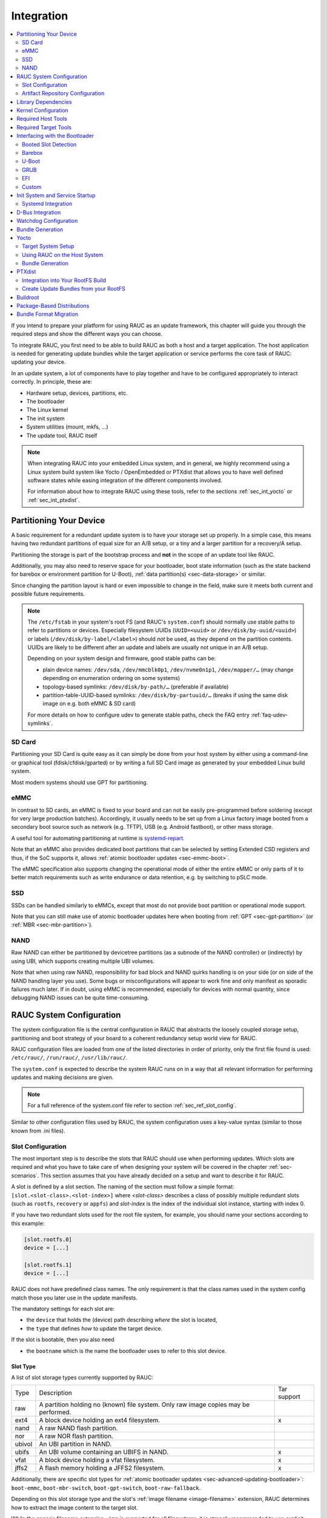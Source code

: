 .. _sec-integration:

Integration
===========

.. contents::
   :local:
   :depth: 2

If you intend to prepare your platform for using RAUC as an update framework,
this chapter will guide you through the required steps and show the different
ways you can choose.

To integrate RAUC, you first need to be able to build RAUC as both a host and a
target application.
The host application is needed for generating update bundles while the target
application or service performs the core task of RAUC:
updating your device.

In an update system, a lot of components have to play together and have to be
configured appropriately to interact correctly.
In principle, these are:

* Hardware setup, devices, partitions, etc.
* The bootloader
* The Linux kernel
* The init system
* System utilities (mount, mkfs, ...)
* The update tool, RAUC itself

.. note::
  When integrating RAUC into your embedded Linux system, and in general,
  we highly recommend using a Linux system build system like Yocto /
  OpenEmbedded or PTXdist that allows you to have well defined software states
  while easing integration of the different components involved.

  For information about how to integrate RAUC using these tools,
  refer to the sections :ref:`sec_int_yocto` or :ref:`sec_int_ptxdist`.

.. _sec-int-system-config:

Partitioning Your Device
------------------------

A basic requirement for a redundant update system is to have your storage set
up properly.
In a simple case, this means having two redundant partitions of equal size for
an A/B setup, or a tiny and a larger partition for a recovery/A setup.

Partitioning the storage is part of the bootstrap process and **not** in the
scope of an update tool like RAUC.

Additionally, you may also need to reserve space for your bootloader, boot
state information (such as the state backend for barebox or environment
partition for U-Boot), :ref:`data partition(s) <sec-data-storage>` or similar.

Since changing the partition layout is hard or even impossible to change in the
field, make sure it meets both current and possible future requirements.

.. note::

  The ``/etc/fstab`` in your system's root FS (and RAUC's ``system.conf``)
  should normally use stable paths to refer to partitions or devices.
  Especially filesystem UUIDs (``UUID=<uuid>`` or ``/dev/disk/by-uuid/<uuid>``)
  or labels (``/dev/disk/by-label/<label>``) should *not* be used, as they
  depend on the partition contents.
  UUIDs are likely to be different after an update and labels are usually not
  unique in an A/B setup.

  Depending on your system design and firmware, good stable paths can be:

  * plain device names: ``/dev/sda``, ``/dev/mmcblk0p1``, ``/dev/nvme0n1p1``,
    ``/dev/mapper/…`` (may change depending on enumeration ordering on some
    systems)
  * topology-based symlinks: ``/dev/disk/by-path/…`` (preferable if available)
  * partition-table-UUID-based symlinks: ``/dev/disk/by-partuuid/…`` (breaks if
    using the same disk image on e.g. both eMMC & SD card)

  For more details on how to configure udev to generate stable paths, check the
  FAQ entry :ref:`faq-udev-symlinks`.

SD Card
~~~~~~~

Partitioning your SD Card is quite easy as it can simply be done from your host
system by either using a command-line or graphical tool (fdisk/cfdisk/gparted)
or by writing a full SD Card image as generated by your embedded Linux build
system.

Most modern systems should use GPT for partitioning.

eMMC
~~~~

In contrast to SD cards, an eMMC is fixed to your board and can not be
easily pre-programmed before soldering (except for very large production
batches).
Accordingly, it usually needs to be set up from a Linux factory image booted
from a secondary boot source such as network (e.g. TFTP), USB (e.g. Android
fastboot), or other mass storage.

A useful tool for automating partitioning at runtime is `systemd-repart
<https://www.freedesktop.org/software/systemd/man/systemd-repart.html>`_.

Note that an eMMC also provides dedicated boot partitions that can be selected
by setting Extended CSD registers and thus, if the SoC supports it, allows
:ref:`atomic bootloader updates <sec-emmc-boot>`.

The eMMC specification also supports changing the operational mode of either
the entire eMMC or only parts of it to better match requirements such as write
endurance or data retention, e.g. by switching to pSLC mode.

SSD
~~~

SSDs can be handled similarly to eMMCs, except that most do not provide boot
partition or operational mode support.

Note that you can still make use of atomic bootloader updates here when booting
from :ref:`GPT <sec-gpt-partition>` (or :ref:`MBR <sec-mbr-partition>`).

NAND
~~~~

Raw NAND can either be partitioned by devicetree partitions (as a subnode of
the NAND controller) or (indirectly) by using UBI, which supports creating
multiple UBI volumes.

Note that when using raw NAND, responsibility for bad block and NAND quirks
handling is on your side (or on side of the NAND handling layer you use).
Some bugs or misconfigurations will appear to work fine and only manifest as
sporadic failures much later.
If in doubt, using eMMC is recommended, especially for devices with normal
quantity, since debugging NAND issues can be quite time-consuming.

RAUC System Configuration
-------------------------

The system configuration file is the central configuration in RAUC that
abstracts the loosely coupled storage setup, partitioning and boot strategy of
your board to a coherent redundancy setup world view for RAUC.

RAUC configuration files are loaded from one of the listed directories in
order of priority, only the first file found is used:
``/etc/rauc/``, ``/run/rauc/``, ``/usr/lib/rauc/``.

The ``system.conf`` is expected to describe the system RAUC runs on in a way
that all relevant information for performing updates and making decisions are
given.

.. note:: For a full reference of the system.conf file refer to section
  :ref:`sec_ref_slot_config`.

Similar to other configuration files used by RAUC,
the system configuration uses a key-value syntax (similar to those known from
.ini files).

Slot Configuration
~~~~~~~~~~~~~~~~~~

The most important step is to describe the slots that RAUC should use
when performing updates.
Which slots are required and what you have to take care of when designing your
system will be covered in the chapter :ref:`sec-scenarios`.
This section assumes that you have already decided on a setup and want to
describe it for RAUC.

A slot is defined by a slot section.
The naming of the section must follow a simple format:
``[slot.<slot-class>.<slot-index>]``
where *<slot-class>* describes a class of possibly multiple redundant slots
(such as ``rootfs``, ``recovery`` or ``appfs``)
and *slot-index* is the index of the individual slot instance,
starting with index 0.

If you have two redundant slots used for the root file system, for example,
you should name your sections according to this example:

.. code-block:: cfg

  [slot.rootfs.0]
  device = [...]

  [slot.rootfs.1]
  device = [...]

RAUC does not have predefined class names. The only requirement is that the
class names used in the system config match those you later use in the update
manifests.

The mandatory settings for each slot are:

* the ``device`` that holds the (device) path describing *where* the slot is
  located,
* the ``type`` that defines *how* to update the target device.

If the slot is bootable, then you also need

* the ``bootname`` which is the name the bootloader uses to refer to this slot
  device.

.. _sec-slot-type:

Slot Type
^^^^^^^^^

A list of slot storage types currently supported by RAUC:

+----------+-------------------------------------------------------------------+-------------+
| Type     | Description                                                       | Tar support |
+----------+-------------------------------------------------------------------+-------------+
| raw      | A partition holding no (known) file system. Only raw image copies |             |
|          | may be performed.                                                 |             |
+----------+-------------------------------------------------------------------+-------------+
| ext4     | A block device holding an ext4 filesystem.                        |     x       |
+----------+-------------------------------------------------------------------+-------------+
| nand     | A raw NAND flash partition.                                       |             |
+----------+-------------------------------------------------------------------+-------------+
| nor      | A raw NOR flash partition.                                        |             |
+----------+-------------------------------------------------------------------+-------------+
| ubivol   | An UBI partition in NAND.                                         |             |
+----------+-------------------------------------------------------------------+-------------+
| ubifs    | An UBI volume containing an UBIFS in NAND.                        |     x       |
+----------+-------------------------------------------------------------------+-------------+
| vfat     | A block device holding a vfat filesystem.                         |     x       |
+----------+-------------------------------------------------------------------+-------------+
| jffs2    | A flash memory holding a JFFS2 filesystem.                        |     x       |
+----------+-------------------------------------------------------------------+-------------+

Additionally, there are specific slot types for :ref:`atomic bootloader updates
<sec-advanced-updating-bootloader>`: ``boot-emmc``, ``boot-mbr-switch``,
``boot-gpt-switch``, ``boot-raw-fallback``.

Depending on this slot storage type and the slot's :ref:`image filename <image-filename>`
extension, RAUC determines how to extract the image content to the target slot.

While the generic filename extension ``.img`` is supported for all filesystems,
it is strongly recommended to use explicit extensions (e.g. ``.vfat`` or ``.ext4``)
when possible, as this allows checking during installation that the slot type is correct.

Grouping Slots
^^^^^^^^^^^^^^

If multiple slots belong together in a way that they always have to be updated
together with the respective other slots, you can ensure this by grouping slots.

A group must always have a single bootable slot, then all other slots define a
parent relationship to this bootable slot as follows:

.. code-block:: cfg

  [slot.rootfs.0]
  ...

  [slot.appfs.0]
  parent=rootfs.0
  ...

  [slot.rootfs.1]
  ...

  [slot.appfs.1]
  parent=rootfs.1
  ...

.. _sec-repository-config:

Artifact Repository Configuration
~~~~~~~~~~~~~~~~~~~~~~~~~~~~~~~~~

To configure :ref:`Artifact Repositories <sec-basic-artifact-repositories>`, you
first need to have a shared partition which is mounted before starting the RAUC
service.
Each artifact repository needs its own directory on this shared partition.
The directory must be created outside of RAUC.

For each repository, you need to add an :ref:`[artifacts.\<repo-name\>] section
<sec_ref_artifacts>` to your ``system.conf``.
An artifact repository is referenced from the manifest using its name, so that
the name needs to be unique across all slot and repository names.

.. code-block:: cfg

  [artifacts.add-ons]
  path=/srv/add-ons
  type=trees

This example specifies one repository stored in the ``add-ons`` directory on the
shared data partition mounted on ``/srv``.
The directory must exist before starting RAUC as it will not be created
automatically.
The name of the repository is ``add-ons`` as well, so it could be targeted for
installation with an :ref:`[image.add-ons/app-1] section <image-section>` in
the manifest.
In that case, RAUC would install the contents of the archive specified in the
image to the repository and make it available via a link at
``/srv/add-ons/app-1``.

A single bundle can contain images for multiple artifacts across multiple
repositories.
The bundle defines the intended target state of each repository mentioned in
its manifest.
This means that previously installed artifacts can be removed from a repository
by installing a bundle which contains a different artifact for that repository.
Artifacts which are currently in use (i.e. which have open files that can be
detected by trying to acquire a write lease) will not be deleted, but only their
symlink is removed or replaced.

.. note::

  There is currently no way to remove *all* artifacts from a repository.
  If you need that functionality, please reach out to us!

Internally, artifacts are stored under their artifact name and image hash in
the repository's directory.
This means that artifacts are installed only if a given version is not yet
available in the repository.
A symlink is created from the image name to the actual artifact, making it
available to the rest of the system atomically.

.. note::
   Currently, you need to ensure that enough space is available on the
   filesystem for all installed artifacts and one temporary copy of a single
   artifact during installation.
   In the future, RAUC could be extended to check that enough space is available
   by itself.

You can use the :ref:`post-install handler <sec-post-install-handler>` to notify
the running system about newly installed artifacts.
By the time this handler is executed, the symlinks to the artifacts have
been created.
For example, you could restart all services or containers running from the
artifact repositories.

.. _sec-repository-types:

Repository Type
^^^^^^^^^^^^^^^

Each repository is configured with a type which specifies how it stores and
manages artifacts.

``files``
  Each artifact is a single file.

  Possible use-cases for this type are:

  * filesystem images for use with `systemd-sysext
    <https://www.freedesktop.org/software/systemd/man/latest/systemd-sysext.html>`_
  * large data files such as maps, videos or read-only databases
  * disk images for virtual machines

  .. note::
     In the future, this could be combined with adaptive updates using the
     ``block-hash-index`` method.

``trees``
  Each artifact is a directory tree containing files.
  An image should be a tar archive or a tar converted to a directory tree using
  ``convert=tar-extract`` in the input manifest.

  Possible use-cases for this type are:

  * add-on modules consisting of binaries and some meta-data
  * container-like OS trees for use with  `systemd-nspawn
    <https://www.freedesktop.org/software/systemd/man/latest/systemd-nspawn.html>`_
    or other runtimes.

  .. note::
     In the future, this could be combined with adaptive updates using new
     methods which could detect unmodified files.

``composefs``
  Each artifact is a directory containing a `composefs
  <https://github.com/containers/composefs>`_ metadata image (``image.cfs``).
  In addition to the metadata image, the repository contains an object store in
  the ``<repo>/.rauc-cfs-store`` directory.
  An image should be a converted tar archive using ``convert=composefs``.

  See the `composefs README
  <https://github.com/containers/composefs?tab=readme-ov-file#composefs>`_ and
  `Alexander Larsson's talk at FOSDEM 2024
  <https://fosdem.org/2024/schedule/event/fosdem-2024-3250-composefs-and-containers/>`_
  for information on how composefs works and can be used.

  The use-cases for this type are very similar to the ``tree`` type above, but as
  composefs stores file data separately from metadata, every unique file content
  is stored in the repository only once and is installed from the bundle only once.
  This also reduces the amount of data downloaded when using streaming.

  To mount an installed composefs artifact called ``my-app`` from a composefs
  repository called ``apps``, can use a command like this:

  .. code-block:: shell

     REPO=/run/rauc/artifacts/apps
     mount -t composefs $REPO/my-app/image.cfs -o basedir=$REPO/.rauc-cfs-store /run/mnt/my-app

  .. note::
     In the future, this type could be extended to reuse file data from the
     normal slots and with delta compression for large files.
     If that seems interesting to you, please reach out to us.

Library Dependencies
--------------------

The minimal requirement for RAUC regardless of whether intended for the host or
target side is GLib (minimum version 2.45.8) as utility library and OpenSSL
(>=1.0) for signature handling.

.. note::
   In order to let RAUC detect mounts correctly, GLib must be compiled
   with libmount support (``--enable-libmount``) and at least be 2.49.5.

For network support (enabled with ``--Dnetwork=true``), additionally `libcurl`
is required. This is only useful for the target service.

For JSON-style support (enabled with ``-Djson=enabled``), additionally
`libjson-glib` is required.

Kernel Configuration
--------------------

The kernel used on the target device must support both loop block devices and the
SquashFS file system to allow installing RAUC bundles. For the recommended
``verity`` :ref:`bundle format<sec_ref_formats>`, dm-verity must be supported as
well.

In kernel Kconfig you have to enable the following options as either built-in
(``y``) or module (``m``):

.. code-block:: cfg

  CONFIG_MD
  CONFIG_BLK_DEV_DM
  CONFIG_BLK_DEV_LOOP
  CONFIG_DM_VERITY
  CONFIG_SQUASHFS
  CONFIG_CRYPTO_SHA256

For streaming support, you have to add ``CONFIG_BLK_DEV_NBD``.

.. note::
   Streaming uses the NBD netlink API, which was introduced with kernel version
   v4.12 (released 2017-07-12).
   As of 2023, all LTS releases on kernel.org support this API.

For encryption support, you have to add ``CONFIG_DM_CRYPT``, ``CONFIG_CRYPTO_AES``.

.. note::
   These drivers may also be loaded as modules. Kernel versions v5.0 to v5.7
   will require the patch ``7e81f99afd91c937f0e66dc135e26c1c4f78b003``
   backporting to fix a bug where the bundles cannot be mounted in a small
   number of cases.

.. note::
   On ARM SoCs, there are optimized alternative SHA256 implementations
   available (for example ``CONFIG_CRYPTO_SHA2_ARM_CE``, ``CRYPTO_SHA256_ARM``
   or hardware accellerators such as ``CONFIG_CRYPTO_DEV_FSL_CAAM_AHASH_API``).

.. _sec_ref_host_tools:

Required Host Tools
-------------------

To be able to generate bundles, RAUC requires at least the following host tools:

* mksquashfs
* unsquashfs

When using the RAUC casync integration, the ``casync`` tool and ``fakeroot``
(for converting archives to directory tree indexes) must also be available.

.. _sec_ref_target_tools:

Required Target Tools
---------------------

RAUC requires and uses a set of target tools depending on the type of supported
storage and used image type.

Mandatory tools for each setup are ``mount`` and ``umount``, either from
`Busybox <http://www.busybox.net>`_ or
`util-linux <https://cdn.kernel.org/pub//linux/utils/util-linux/>`_

Note that build systems may handle parts of these dependencies automatically,
but also in this case you will have to select some of them manually as RAUC
cannot fully know how you intend to use your system.

:NAND Flash: flash_erase & nandwrite (from `mtd-utils
             <git://git.infradead.org/mtd-utils.git>`_)
:NOR Flash: flash_erase & flashcp (from `mtd-utils
            <git://git.infradead.org/mtd-utils.git>`_)
:UBIFS: mkfs.ubifs (from `mtd-utils
                  <git://git.infradead.org/mtd-utils.git>`_)
:TAR archives: You may either use `GNU tar <http://www.gnu.org/software/tar/>`_
  or `Busybox tar <http://www.busybox.net>`_.

  If you intend to use Busybox tar, make sure format autodetection and also the
  compression formats you use are enabled:

    * ``CONFIG_FEATURE_TAR_AUTODETECT=y``
    * ``CONFIG_FEATURE_TAR_LONG_OPTIONS=y``
    * select needed ``CONFIG_FEATURE_SEAMLESS_*=y`` options

:ext4: mkfs.ext4 (from `e2fsprogs
  <git://git.kernel.org/pub/scm/fs/ext2/e2fsprogs.git>`_)
:vfat: mkfs.vfat (from `dosfstools
                  <https://github.com/dosfstools/dosfstools>`_)

Depending on the bootloader you use on your target, RAUC also needs the right
tool to interact with it:

:Barebox: barebox-state
          (from `dt-utils <https://git.pengutronix.de/cgit/tools/dt-utils/>`_)
:U-Boot: fw_setenv/fw_getenv (from `u-boot <http://git.denx.de/?p=u-boot.git;a=summary>`_)
:GRUB: grub-editenv
:EFI: efibootmgr

Note that for running ``rauc info`` on the target (as well as on the host), you
also need to have the ``unsquashfs`` tool installed.

When using the RAUC casync integration, the ``casync`` tool must also be
available.

Interfacing with the Bootloader
-------------------------------

RAUC provides support for interfacing with different types of bootloaders.
To select the bootloader you have or intend to use on your system, set the
``bootloader`` key in the ``[system]`` section of your device's ``system.conf``.

.. note::

  If in doubt about choosing the right bootloader, we recommend to use
  `barebox <https://barebox.org/>`__
  as it provides a dedicated boot handling framework, called
  `bootchooser <https://barebox.org/doc/latest/user/bootchooser.html>`__.

To let RAUC handle a bootable slot, you have to mark it as bootable in your
``system.conf`` and configure the name under which the bootloader identifies this
specific slot.
This is both done by setting the ``bootname`` property.

.. code-block:: cfg

  [slot.rootfs.0]
  ...
  bootname=system0

Amongst others, the bootname property also serves as one way to let RAUC know which slot is
currently booted (running).
In the following, the different options for letting RAUC detect the currently
booted slot are described.

Booted Slot Detection
~~~~~~~~~~~~~~~~~~~~~

For RAUC it is quite essential to know from which slot the system is currently
running.
We will refer this as the *booted slot*.
Only reliable detection of the *booted slot* enables RAUC to determine the set of
currently inactive slots (that it can safely write to).

If possible, one should always prefer to signal the active slot explicitly from
the bootloader to the userspace and RAUC.
Only for cases where this explicit way is not possible or unwanted, some
alternative approaches of automatically detecting the currently booted slot
are implemented in RAUC.

A detailed list of detection mechanism follows.

Identification via Kernel Commandline
^^^^^^^^^^^^^^^^^^^^^^^^^^^^^^^^^^^^^

RAUC evaluates different kernel commandline parameters in the order they are
listed below.

.. rubric:: ``rauc.slot=`` and ``rauc.external``

This is the generic way to explicitly set information about which slot was
booted by the bootloader.
For slots that are handled by a bootloader slot selection mechanism (such as
A+B slots) you should specify the slot's configured ``bootname``::

  rauc.slot=system0

For special cases where some slots are not handled by the slot selection
mechanism (such as a 'last-resort' recovery fallback that never gets explicitly
selected) you can also give the name of the slot::

  rauc.slot=recovery.0

When booting from a source not configured in your system.conf (for example from
a USB memory stick), you can tell rauc explicitly with the flag
``rauc.external``.
This means that all slots are known to be inactive and will be valid
installation targets.
A possible use case for this is to use RAUC during a bootstrapping procedure to
perform an initial installation.

.. rubric:: ``bootchooser.active=``

This is the command-line parameter used by barebox's *bootchooser* mechanism.
It will be set automatically by the bootchooser framework and does not need any
manual configuration.
RAUC compares this against each slot's bootname (not the slot's name as above)::

  bootchooser.active=system0

.. rubric:: ``root=``

If none of the above parameters is given, the ``root=`` parameter is evaluated
by RAUC to gain information on the currently booted system.
The ``root=`` entry contains the device from which device the kernel (or
initramfs) should load the rootfs.
RAUC supports parsing different variants for giving these device as listed below.

::

  root=/dev/sda1
  root=/dev/ubi0_1

Giving the plain device name is supported, of course.

.. note::

  The alternative ubi rootfs format with ``root=ubi0:volname`` is currently
  unsupported.
  If you want to refer to UBI volumes via name in your ``system.conf``, check
  the FAQ entry :ref:`faq-udev-symlinks`.

::

  root=PARTLABEL=abcde
  root=PARTUUID=01234
  root=UUID=01234

Parsing the ``PARTLABEL``, ``PARTUUID`` and ``UUID`` is supported, which allows
referring to a special partition / file system without having to know the
enumeration-dependent `sdX` name.

RAUC converts the value to the corresponding ``/dev/disk/by-*`` symlink name
and then to the actual device name.

::

  root=/dev/nfs

RAUC automatically detects NFS boots (by checking if this parameter is set in
the kernel command line).
There is no extra slot configuration needed for this as RAUC assumes it is safe
to update all available slots in case the currently running system comes from
NFS.

.. rubric:: ``systemd.verity_root_data=``

RAUC handles the ``systemd.verity_root_data=`` parameter the same as ``root=``
above.
See the `systemd-veritysetup-generator documentation
<https://www.freedesktop.org/software/systemd/man/systemd-veritysetup-generator.html#systemd.verity_root_data=>`_
for details.

Identification via custom backend
^^^^^^^^^^^^^^^^^^^^^^^^^^^^^^^^^

When using the custom bootloader backend and the information about the
currently booted slot cannot be derived from the kernel command line,
RAUC will try to query the custom bootloader backend to get this information.

See the :ref:`sec-custom-bootloader-backend` bootloader section on how
to implement a custom bootloader handler.

Barebox
~~~~~~~

The `Barebox <http://www.barebox.org>`_ bootloader,
which is available for many common embedded platforms,
provides a dedicated boot source selection framework, called *bootchooser*,
backed by an atomic and redundant storage backend, named *state*.

*Barebox state* allows you to save the variables required by bootchooser with
memory specific storage strategies in all common storage mediums,
such as block devices, mtd (NAND/NOR), EEPROM, and UEFI variables.

The *Bootchooser* framework maintains information about priority and remaining
boot attempts while being configurable on how to deal with them for different
strategies.


To enable the Barebox bootchooser support in RAUC, select it in your
system.conf:

.. code-block:: cfg

  [system]
  ...
  bootloader=barebox

Configure Barebox
^^^^^^^^^^^^^^^^^

As mentioned above, Barebox support requires you to have the *bootchooser
framework* with *barebox state* backend enabled.
In Barebox' Kconfig you can enable this by setting:

.. code-block:: cfg

  CONFIG_BOOTCHOOSER=y
  CONFIG_STATE=y
  CONFIG_STATE_DRV=y

To debug and interact with bootchooser and state in Barebox,
you should also enable these tools:

.. code-block:: cfg

  CONFIG_CMD_STATE=y
  CONFIG_CMD_BOOTCHOOSER=y

Setup Barebox Bootchooser
^^^^^^^^^^^^^^^^^^^^^^^^^

The barebox bootchooser framework allows you to specify a number of redundant
boot targets that should be automatically selected by an algorithm,
based on status information saved for each boot target.

The bootchooser itself can be used as a Barebox boot target.
This is where we start by setting the barebox default boot target to
`bootchooser`::

  nv boot.default="bootchooser"

Now, when Barebox is initialized it starts the bootchooser logic to select its
real boot target.

As a next step, we need to tell bootchooser which boot targets it should
handle. These boot targets can have descriptive names which must not equal any of
your existing boot targets, we will have a mapping for this later on.

In this example we call the virtual bootchooser boot targets ``system0`` and
``system1``::

  nv bootchooser.targets="system0 system1"

Now connect each of these virtual boot targets to a real Barebox boot target
(one of its automagical ones or custom boot scripts)::

  nv bootchooser.system0.boot="mmc1.1"
  nv bootchooser.system1.boot="mmc1.2"

.. note:: For most cases, no extra boot entry needs to be configured since
   barebox will match the the given boot target to the corresponding device,
   automatically mount it and attempt to read a matching bootloader
   specification (bootspec) entry from ``/loader/entries/``.

To configure bootchooser to store the variables in Barebox state, you need to configure the ``state_prefix``::

  nv bootchooser.state_prefix="state.bootstate"

Beside this very basic configuration variables, you need to set up a set of
other general and slot-specific variables.

.. warning::
  It is highly recommended to read the full Barebox bootchooser
  `documentation <http://barebox.org/doc/latest/user/bootchooser.html>`_
  in order to know about the requirements and possibilities in fine-tuning the
  behavior according to your needs.

  Also make sure to have these ``nv`` settings in your compiled-in environment,
  not in your device-local environment.

Setting up Barebox State for Bootchooser
^^^^^^^^^^^^^^^^^^^^^^^^^^^^^^^^^^^^^^^^

For storing its status information, the bootchooser framework requires a
*barebox,state* instance to be set up with a set of variables matching the set
of virtual boot targets defined.

To allow loading the state information in a well-defined format both from
Barebox and from the kernel,
we store the state data format definition in the Barebox devicetree.

Barebox fixups the information into the Linux devicetree when loading the
kernel.
This assures having a consistent view on the variables in Barebox and Linux.

An example devicetree node for our simple redundant setup will have the
following basic structure

.. code-block:: DTS

  state {
    bootstate {
      system0 {
      ...
      };
      system1 {
      ...
      };
    };
  };

In the state node, we set the appropriate compatible to tell the *barebox,state*
driver to care for it and define where and how we want to store our data.
This will look similar to this:

.. code-block:: DTS

  state: state {
          magic = <0x4d433230>;
          compatible = "barebox,state";
          backend-type = "raw";
          backend = <&state_storage>;
          backend-stridesize = <0x40>;
          backend-storage-type = "circular";
          #address-cells = <1>;
          #size-cells = <1>;

	  [...]
  }

where ``<&state_storage>`` is a phandle to, e.g. an EEPROM or NAND partition.

.. important::
   The devicetree only defines where and in which format the data will
   be stored. By default, no data will be stored in the deviectree itself!

The rest of the variable set definition will be made in the ``bootstate``
subnode.

For each virtual boot target handled by state,
two uint32 variables ``remaining_attempts`` and ``priority`` need to be
defined.:

.. code-block:: DTS

  bootstate {

          system0 {
                  #address-cells = <1>;
                  #size-cells = <1>;

                  remaining_attempts@0 {
                          reg = <0x0 0x4>;
                          type = "uint32";
                          default = <3>;
                  };
                  priority@4 {
                          reg = <0x4 0x4>;
                          type = "uint32";
                          default = <20>;
                  };
          };

          [...]
  };

.. note::
  As the example shows, you must also specify some useful default variables the
  state driver will load in case of uninitialized backend storage.

Additionally one single variable for storing information about the last chosen
boot target is required:

.. code-block:: DTS

  bootstate {

          [...]

          last_chosen@10 {
                  reg = <0x10 0x4>;
                  type = "uint32";
          };
  };

.. warning::
  This example shows only a highly condensed excerpt of setting up Barebox
  state for bootchooser.
  For a full documentation on how Barebox state works and how to properly
  integrate it into your platform see the official Barebox State Framework
  `user documentation <http://www.barebox.org/doc/latest/user/state.html>`_
  as well as the corresponding
  `devicetree binding <http://www.barebox.org/doc/latest/devicetree/bindings/barebox/barebox,state.html>`_
  reference!

You can verify your setup by calling ``devinfo state`` from Barebox,
which would print this for example:

.. code-block:: console

  barebox@board:/ devinfo state
  Parameters:
  bootstate.last_chosen: 2 (type: uint32)
  bootstate.system0.priority: 10 (type: uint32)
  bootstate.system0.remaining_attempts: 3 (type: uint32)
  bootstate.system1.priority: 20 (type: uint32)
  bootstate.system1.remaining_attempts: 3 (type: uint32)
  dirty: 0 (type: bool)
  save_on_shutdown: 1 (type: bool)

Once you have set up bootchooser properly, you finally need to enable RAUC to
interact with it.

Enable Accessing Barebox State for RAUC
^^^^^^^^^^^^^^^^^^^^^^^^^^^^^^^^^^^^^^^

For this, you need to specify which (virtual) boot target belongs to which
of the RAUC slots you defined.
You do this by assigning the virtual boot target name to the slots ``bootname``
property:

.. code-block:: cfg

  [slot.rootfs.0]
  ...
  bootname=system0

  [slot.rootfs.1]
  ...
  bootname=system1


For writing the bootchooser's state variables from userspace,
RAUC uses the tool *barebox-state* from the
`dt-utils <https://git.pengutronix.de/cgit/tools/dt-utils/>`_ repository.

.. note:: RAUC requires dt-utils version v2017.03 or later!

Make sure to have this tool integrated on your target platform.
You can verify your setup by calling it manually:

.. code-block:: console

  # barebox-state -d
  bootstate.system0.remaining_attempts=3
  bootstate.system0.priority=10
  bootstate.system1.remaining_attempts=3
  bootstate.system1.priority=20
  bootstate.last_chosen=2

Verify Boot Slot Detection
^^^^^^^^^^^^^^^^^^^^^^^^^^

As detecting the currently booted rootfs slot from userspace and matching it to
one of the slots defined in RAUC's ``system.conf`` is not always trivial and
error-prone, Barebox provides an explicit information about which slot it
selected for booting adding a `bootchooser.active` key to the commandline of
the kernel it boots. This key has the virtual bootchooser boot target assigned.
In our case, if the bootchooser logic decided to boot `system0` the kernel
commandline will contain::

  bootchooser.active=system0

RAUC uses this information for detecting the active booted slot (based on the
slot's `bootname` property).

If the kernel commandline of your booted system contains this line, you have
successfully set up bootchooser to boot your slot:

.. code-block:: console

  # cat /proc/cmdline

Enable Watchdog on Boot
^^^^^^^^^^^^^^^^^^^^^^^

When enabled, Barebox will automatically set up the configured watchdog when
running the ``boot`` command.

To enable this, set the ``boot.watchdog_timeout`` variable, preferably in the
environment::

  nv boot.watchdog_timeout=10


U-Boot
~~~~~~

To enable handling of redundant booting in U-Boot, manual scripting is
required.
U-Boot allows storing and modifying variables in its *Environment*.
Properly configured, the environment can be accessed both from U-Boot itself as
well as from Linux userspace.
U-Boot also supports setting up the environment redundantly for atomic
modifications.

The default RAUC U-Boot boot selection implementation requires a U-Boot
boot script using specific set of variables that are persisted to the
environment as stateful slot selection information.

To enable U-Boot support in RAUC, select it in your system.conf:

.. code-block:: cfg

  [system]
  ...
  bootloader=uboot

Set up U-Boot Boot Script for RAUC
^^^^^^^^^^^^^^^^^^^^^^^^^^^^^^^^^^

U-Boot as the bootloader needs to decide which slot (partition) to boot.
For this decision it needs to read and process some state information set by
RAUC or previous boot attempts.

The U-Boot bootloader interface of RAUC will rely on setting the following
U-Boot environment variables:

:``BOOT_ORDER``: Contains a space-separated list of boot names in
  the order they should be tried, e.g. ``A B``.
:``BOOT_<bootname>_LEFT``: Contains the number of remaining boot
  attempts to perform for the respective slot.

An example U-Boot script for handling redundant A/B boot setups is located in
the ``contrib/`` folder of the RAUC source repository (``contrib/uboot.sh``).

.. note:: You must adapt the script's boot commands to match the requirements
   of your platform.

You should integrate your boot selection script as ``boot.scr`` default boot
script into U-Boot.

For this you have to convert it to a U-boot readable default script
(``boot.scr``) first:

.. code-block:: console

  $ mkimage -A arm -T script -C none -n "Boot script" -d <path-to-input-script> boot.scr

If you place this on a partition next to U-Boot, it will use it as its boot
script.

For more details, refer the
`U-Boot Scripting Capabilities <https://www.denx.de/wiki/Knowhow/DULG/UBootScripts>`_
chapter in the U-Boot user documentation.

The example script uses the names ``A`` and ``B`` as the ``bootname`` for the two
different boot targets.
These names need to be set in your system.conf as the ``bootname`` of the
respective slots.
The resulting boot attempts variables will be ``BOOT_A_LEFT`` and
``BOOT_B_LEFT``.
The ``BOOT_ORDER`` variable will contain ``A B`` if ``A`` is the primary slot or
``B A`` if ``B`` is the primary slot to boot.

.. note::
   For minor changes in boot logic or variable names simply change the boot
   script and/or the RAUC system.conf ``bootname`` settings.
   If you want to implement a fully different behavior, you might need to modify
   the ``uboot_set_state()`` and ``uboot_set_primary()``
   functions in ``src/bootchooser.c`` of RAUC.

Setting up the (Fail-Safe) U-Boot Environment
^^^^^^^^^^^^^^^^^^^^^^^^^^^^^^^^^^^^^^^^^^^^^

The U-Boot environment is used to store stateful boot selection information and
serves as the interface between userspace and bootloader.
The information stored in the environment needs to be preserved, even if the
bootloader should be updated.
Thus the environment should be placed outside the bootloader partition!

The storage location for the environment can be controlled with
``CONFIG_ENV_IS_IN_*`` U-Boot Kconfig options like ``CONFIG_ENV_IS_IN_FAT`` or
``CONFIG_ENV_IS_IN_MMC``.
You may either select a different storage than your bootloader, or a different
location/partition/volume on the same storage.

For fail-safe (atomic) updates of the environment, U-Boot can use redundant
environments that allow to write to one copy while keeping the other as
fallback if writing fails, e.g. due to sudden power cut.

In order to enable redundant environment storage, you have to additionally set in your U-Boot config:

.. code-block:: cfg

  CONFIG_SYS_REDUNDAND_ENVIRONMENT=y
  CONFIG_ENV_SIZE=<size-of-env>
  CONFIG_ENV_OFFSET=<offset-in-device>
  CONFIG_ENV_OFFSET_REDUND=<copy-offset-in-device>

.. note:: Above switches refer to U-Boot >= v2020.01.

Refer to U-Boot source code and README for more details on this.

Enable Accessing U-Boot Environment from Userspace
^^^^^^^^^^^^^^^^^^^^^^^^^^^^^^^^^^^^^^^^^^^^^^^^^^

To enable reading and writing of the U-Boot environment from Linux userspace,
you need to have:

* U-Boot target tools ``fw_printenv`` and ``fw_setenv`` available on your devices rootfs.
* Environment configuration file ``/etc/fw_env.config`` in your target root filesystem.

See the corresponding
`HowTo <https://www.denx.de/wiki/Knowhow/DULG/HowCanIAccessUBootEnvironmentVariablesInLinux>`_
section from the U-Boot documentation for more details on how to set up the
environment config file for your device.

Example: Setting up U-Boot Environment on eMMC/SD Card
^^^^^^^^^^^^^^^^^^^^^^^^^^^^^^^^^^^^^^^^^^^^^^^^^^^^^^

For this example we assume a simple redundancy boot partition layout with a
bootloader partition and two rootfs partitions.

Another additional partition we use exclusively for storing the environment.

.. note:: It is not strictly required to have the env on an actual MBR/GPT
   partition, but we use this here as it better protects against accidentally
   overwriting relevant data of other partitions.

Partition table (excerpt with partition offsets):

.. code-block:: text

   /dev/mmcblk0p1 StartLBA:   8192 -> u-boot etc.
   /dev/mmcblk0p2 StartLBA: 114688 -> u-boot environment
   /dev/mmcblk0p3 StartLBA: 139264 -> rootfs A
   /dev/mmcblk0p4 StartLBA: 475136 -> rootfs B

We enable redundant environment and storage in MMC (not in vfat/ext4 partition)
in the u-boot config:

.. code-block:: cfg

   CONFIG_SYS_REDUNDAND_ENVIRONMENT=y
   CONFIG_ENV_IS_IN_MMC=y

The default should be to use mmc device 0 and HW partition 0.
Since U-Boot 2020.10.0 we can set this also explicitly if required:

.. code-block:: cfg

   CONFIG_SYS_MMC_ENV_DEV=0
   CONFIG_SYS_MMC_ENV_PART=0

.. important:: With ``CONFIG_SYS_MMC_ENV_PART`` we can specify a eMMC HW
   partition only, not an MBR/GPT partition!
   HW partitions are e.g. 0=user data area, 1=boot partition.

Then we must specify the env storage size and its offset relative to the
currently used device.
Here the device is the eMMC user data area (or SD Card).
For placing the content in partition 2 now, we must calculate the offset as
``offset=hex(n sector * 512 bytes/sector)``.
With ``n=114688`` (start of /dev/mmcblk0p2 according to above partition table)
we get an offset of ``0x3800000``.
As size we pick ``0x4000`` (16kB) here. The offset of the redundant copy must
be the offset of the first copy + size of first copy. This results in:

.. code-block:: cfg

   CONFIG_ENV_SIZE=0x4000
   CONFIG_ENV_OFFSET=0x3800000
   CONFIG_ENV_OFFSET_REDUND=0x3804000

Finally, we need to configure userspace to access the same location.
This can be referenced directly by its partition device name (/dev/mmcblk0p2)
in the ``/etc/fw_env.config``:

.. code-block:: text

   /dev/mmcblk0p2 0x0000 0x4000
   /dev/mmcblk0p2 0x4000 0x4000

GRUB
~~~~

.. code-block:: cfg

  [system]
  ...
  bootloader=grub

To enable handling of redundant booting in GRUB, manual scripting is required.

The GRUB bootloader interface of RAUC uses the GRUB environment variables
``<bootname>_OK``, ``<bootname>_TRY`` and ``ORDER``.

An exemplary GRUB configuration for handling redundant boot setups is located in the
``contrib/`` folder of the RAUC source repository (``grub.conf``). As the GRUB
shell only has limited support for scripting, this example uses only one try
per enabled slot.

To enable reading and writing of the GRUB environment, you need to have the tool
``grub-editenv`` available on your target.

By default RAUC expects the grubenv file to be located at
``/boot/grub/grubenv``, you can specify a custom directory by passing
``grubenv=/path/to/grubenv`` in your system.conf ``[system]`` section.

Make sure that the grubenv file is located outside your redundant rootfs
partitions as the rootfs needs to be exchangeable without affecting the
environment content.
For UEFI systems, a proper location would be to place it on the EFI partition,
e.g. at ``/EFI/BOOT/grubenv``.
The same partition can also be used for your ``grub.cfg`` (which could be
placed at ``/EFI/BOOT/grub.cfg``).

Note that you then also need to manually tell GRUB where to load the grubenv
from.
You can do this in your ``grub.cfg`` by a adding the ``--file`` argument to
your script's ``load_env`` and ``save_env`` calls, like::

  load_env --file=(hd0,2)/grubenv

  save_env --file=(hd0,2)/grubenv A_TRY A_OK B_TRY B_OK ORDER

.. _sec-efi:

EFI
~~~

For x86 systems that directly boot via EFI/UEFI, RAUC supports interaction with
EFI boot entries by using the `efibootmgr` tool. To enable EFI bootloader
support in RAUC, write in your ``system.conf``:

.. code-block:: cfg

  [system]
  ...
  bootloader=efi

To set up a system ready for pure EFI-based redundancy boot without any further
bootloader or initramfs involved, you have to create an appropriate
partition layout and matching boot EFI entries.

Assuming a simple A/B redundancy, you would need:

* 2 redundant EFI partitions holding an EFI stub kernel
  (e.g. at ``EFI/LINUX/BZIMAGE.EFI``)
* 2 redundant rootfs partitions

To create boot entries for these, use the efibootmgr tool:

.. code-block:: console
  :emphasize-lines: 2, 4, 6, 8

  # efibootmgr --create --disk /dev/sdaX \
    --part 1 --label "system0" \
    --loader \\EFI\\LINUX\\BZIMAGE.EFI \
    --unicode "root=PARTUUID=<partuuid-of-part-1>"
  # efibootmgr --create --disk /dev/sdaX \
    --part 2 --label "system1" \
    --loader \\EFI\\LINUX\\BZIMAGE.EFI \
    --unicode "root=PARTUUID=<partuuid-of-part-2>"

where you replace /dev/sdaX with the name of the disk you use for redundancy
boot, ``<partuuid-of-part-1>`` with the PARTUUID of the first rootfs
partition and ``<partuuid-of-part-2>`` with the PARTUUID of the second rootfs
partition.

You can inspect and verify your settings by running:

.. code-block:: console

  # efibootmgr -v

In your ``system.conf``, you have to list both the EFI partitions (each containing
one kernel) as well as the rootfs partitions.
Make the first EFI partition a child of the first rootfs partition and the
second EFI partition a child of the second rootfs partition to have valid slot
groups.
Set the rootfs slot bootnames to those we have defined with the ``--label``
argument in the ``efibootmgr`` call above:

.. code-block:: cfg

  [slot.efi.0]
  device=/dev/sdX1
  type=vfat
  parent=rootfs.0

  [slot.efi.1]
  device=/dev/sdX2
  type=vfat
  parent=rootfs.1

  [slot.rootfs.0]
  device=/dev/sdX3
  type=ext4
  bootname=system0

  [slot.rootfs.1]
  device=/dev/sdX4
  type=ext4
  bootname=system1

.. _sec-custom-bootloader-backend:

Custom
~~~~~~

If none of the previously mentioned approaches can be applied on the system,
RAUC also offers the possibility to use customization scripts or applications
as bootloader backend.

To enable the custom bootloader backend support in RAUC, select it in your
`system.conf`:

.. code-block:: cfg

  [system]
  ...
  bootloader=custom

Configure custom bootloader backend
^^^^^^^^^^^^^^^^^^^^^^^^^^^^^^^^^^^

The custom bootloader backed based on a handler that is called to get the
desired information or set the appropriate configuration of the custom
bootloader environment.

To register the custom bootloader backend handler, assign your handler to the
``bootloader-custom-backend`` key in section ``handlers`` in your `system.conf`:

.. code-block:: cfg

  [handlers]
  ...
  bootloader-custom-backend=custom-bootloader-script

Custom bootloader backend interface
^^^^^^^^^^^^^^^^^^^^^^^^^^^^^^^^^^^

According to :ref:`sec-boot-slot` the custom bootloader handler is called by
RAUC to trigger the following actions:

* get the primary slot
* set the primary slot
* get the boot state
* set the boot state
* get the current booted slot (optional)

To get the primary slot, the handler is called with the argument ``get-primary``.
The handler must output the current primary slot's bootname on the `stdout`,
and return ``0`` on exit, if no error occurred.
In case of failure, the handler must return with non-zero value.
Accordingly, in order to set the primary slot,
the custom bootloader handler is called with argument ``set-primary <slot.bootname>``
where ``<slot.bootname>`` matches the ``bootname=`` key defined for the
respective slot in your `system.conf`.
If the set was successful, the handler must also return with a ``0``,
otherwise the return value must be non-zero.

In addition to the primary slot,
RAUC must also be able to determine the boot state of a specific slot.
RAUC determines the necessary boot state by calling the custom bootloader
handler with the argument ``get-state <slot.bootname>``.
Whereupon the handler has to output the state ``good`` or ``bad`` to `stdout`
and exit with the return value ``0``.
If the state cannot be determined or another error occurs,
the custom bootloader handler must exit with non-zero return value.
To set the boot state to the desire slot,
the handler is called with argument ``set-state <slot.bootname> <state>``.
As already mentioned in the paragraph above,
the ``<slot.bootname>`` matches the ``bootname=`` key defined for the
respective slot in your `system.conf`.
The ``<state>`` argument corresponds to one of the following values:

* ``good`` if the last start of the slot was successful or
* ``bad`` if the last start of the slot failed.

The return value must be ``0`` if the boot state was set successfully,
or non-zero if an error occurred.

To get the current running slot, the handler must be called with the argument
``get-current``. The handler must output the current running slot's bootname on
the `stdout`, and return ``0`` on exit, if no error occurred. Implementing this
is only needed when the /proc/cmdline is not providing information about current
booted slot.

Init System and Service Startup
-------------------------------

There are several ways to run the RAUC service on your target.
The recommended way is to use a systemd-based system and allow to start RAUC
via D-Bus activation.

You can start the RAUC service manually by executing:

.. code-block:: console

  # rauc service

Keep in mind that rauc service reads the system.conf during startup and needs to be
restarted for changes in the system.conf to take affect.

Systemd Integration
~~~~~~~~~~~~~~~~~~~

When building RAUC, a default systemd ``rauc.service`` file will be generated
in the ``data/`` folder.

Depending on your configuration ``make install`` will place this file in one of
your system's service file folders.

It is a good idea to wait for the system to be fully started before marking it
as successfully booted.
In order to achieve this, a smart solution is to create a systemd service that calls
``rauc status mark-good`` and use systemd's dependency handling to assure this
service will not be executed before all relevant other services came up
successfully. It could look similar to this:

.. code-block:: cfg

  [Unit]
  Description=RAUC Good-marking Service
  ConditionKernelCommandLine=|bootchooser.active
  ConditionKernelCommandLine=|rauc.slot

  [Service]
  ExecStart=/usr/bin/rauc status mark-good

  [Install]
  WantedBy=multi-user.target


D-Bus Integration
-----------------

The :ref:`D-Bus <sec_ref_dbus-api>` interface RAUC provides makes it easy to
integrate it into your customapplication.
In order to allow sending data, make sure the D-Bus config file
``de.pengutronix.rauc.conf`` from the ``data/`` dir gets installed properly.

To only start RAUC when required, using D-Bus activation is a smart solution.
In order to enable D-Bus activation, properly install the D-Bus service file
``de.pengutronix.rauc.service`` from the ``data/`` dir.

Watchdog Configuration
----------------------

Detecting system hangs during runtime requires to have a watchdog and to have
the watchdog configured and handled properly.
Systemd provides a sophisticated watchdog multiplexing and handling allowing
you to configure separate timeouts and handlings for each of your services.

To enable it, you need at least to have these lines in your systemd
configuration::

  RuntimeWatchdogSec=20
  ShutdownWatchdogSec=10min

.. _sec-integration-bundle:

Bundle Generation
-----------------

Once RAUC is set up on the target, one might want to actually create update
bundles for it.

.. note:: Some build systems provide a high-level integration that should be
   used, for example in :ref:`Yocto <sec-integration-yocto-bundle>` or
   :ref:`PTXdist <sec-integration-ptxdist-bundle>`.

For generating a bundle, at least the following items are required:

  * signing key and certificate
  * content directory with manifest file

The signing key and cert could be created for this specific project or be
supplied from somewhere else in your project or company.
They can be provided as PEM files or as PKCS#11 URIs (e.g. if you use a HSM).
For evaluation purposes, you can also generate a self-signed key pair.
Read the :ref:`sec-security` chapter for more details.

For the bundle content, simply create a new directory:

.. code-block:: console

  $ mkdir install-content

Copy each image that should be installed via the bundle into the content
directory, for example:

.. code-block:: console

  $ cp /path/to/system-image.ext3 install-content/system-image.ext4
  $ cp /path/to/barebox install-content/barebox.img

.. note:: Since RAUC uses the image's file name extension for determining the
   correct update handler, make sure that the file name extension used in the
   content directory is :ref:`supported <sec-ref-supported-image-types>`.

Create a manifest file called ``manifest.raucm`` in the content directory:

.. code-block:: console

  $ vi install-content/manifest.raucm

A minimal example for a manifest could look as follows:

.. code-block:: cfg

   [update]
   compatible=Test Platform
   version=2023.11.0

   [bundle]
   format=verity

   [image.rootfs]
   filename=system-image.ext4

   [image.bootloader]
   filename=barebox.img

Ensure that ``compatible`` matches the RAUC compatible in your target's
``system.conf``.
The ``system-image.ext4`` image will now serve as the update image for the
``rootfs`` slot class while the ``barebox.img`` will be the update image for
the ``bootloader`` slot class.

Finally, invoke RAUC to create the bundle from the created content directory:

.. code-block:: console

  $ rauc bundle --cert=cert.pem --key=key-pem install-content/ my-update.raucb

The resulting bundle ``my-update.raucb`` is the ready for being deployed to the
target.

.. _sec_int_yocto:

Yocto
-----

Yocto support for using RAUC is provided by the `meta-rauc
<https://github.com/rauc/meta-rauc>`_ layer.

The layer supports building RAUC both for the target as well as as a host tool.
With the `bundle.bbclass
<https://github.com/rauc/meta-rauc/blob/master/classes-recipe/bundle.bbclass>`_ it
provides a mechanism to specify and build bundles directly with the help of
Yocto.

For more information on how to use the layer, also see the layer's `README
<https://github.com/rauc/meta-rauc/blob/master/README.rst>`_ file.

.. note::
   When using the ``block-hash-index`` adaptive mode, you may need to set
   ``IMAGE_ROOTFS_ALIGNMENT = "4"`` in your ``machine.conf`` to ensure that the
   image is padded to full 4 kiB blocks.

Target System Setup
~~~~~~~~~~~~~~~~~~~

Add the `meta-rauc` layer to your setup:

.. code-block:: console

  $ git submodule add git@github.com:rauc/meta-rauc.git

Add the RAUC tool to your image recipe (or package group)::

  IMAGE_INSTALL:append = " rauc"

Append the RAUC recipe from your BSP layer (referred to as `meta-your-bsp` in the
following) by creating a ``meta-your-bsp/recipes-core/rauc/rauc-conf.bbappend``
with the following content::

  FILESEXTRAPATHS:prepend := "${THISDIR}/files:"

Write a ``system.conf`` for your board and place it in the folder you mentioned
in the recipe (`meta-your-bsp/recipes-core/rauc/files`). This file must provide
a system compatible string to identify your system type, as well as a
definition of all slots in your system. By default, the system configuration
will be placed in `/etc/rauc/system.conf` on your target rootfs.

Also place the appropriate keyring file for your target into the directory
added to ``FILESEXTRAPATHS`` above. Name it either ``ca.cert.pem`` or
additionally specify the name of your custom file by setting
``RAUC_KEYRING_FILE``. If multiple keyring certificates are required on a
single system, create a keyring directory containing each certificate.

.. note::
  For information on how to create a testing / development
  key/cert/keyring, please refer to `scripts/README
  <https://github.com/rauc/meta-rauc/blob/master/scripts/README>`_ in meta-rauc.

For a reference of allowed configuration options in system.conf,
see :ref:`sec_ref_slot_config`.
For a more detailed instruction on how to write a system.conf,
see :ref:`sec-int-system-config`.

Using RAUC on the Host System
~~~~~~~~~~~~~~~~~~~~~~~~~~~~~

The RAUC recipe allows to compile and use RAUC on your host system.
Having RAUC available as a host tool is useful for debugging, testing or for
creating bundles manually.
For the preferred way of creating bundles automatically, see the chapter
:ref:`sec-integration-yocto-bundle`.
In order to compile RAUC for your host system, simply run:

.. code-block:: console

  $ bitbake rauc-native

This will place a copy of the RAUC binary in ``tmp/deploy/tools`` in your
current build folder. To test it, try:

.. code-block:: console

  $ tmp/deploy/tools/rauc --version

.. _sec-integration-yocto-bundle:

Bundle Generation
~~~~~~~~~~~~~~~~~

Bundles can be created either manually by building and using RAUC as a native
tool, or by using the ``bundle.bbclass`` that handles most of the basic steps,
automatically.

First, create a bundle recipe in your BSP layer. A possible location for this
could be ``meta-your-bsp/recipes-core/bundles/update-bundle.bb``.

To create your bundle you first have to inherit the bundle class::

  inherit bundle

To create the manifest file, you may either use the built-in class mechanism,
or provide a custom manifest.

For using the built-in bundle generation, you need to specify some variables:

``RAUC_BUNDLE_COMPATIBLE``
  Sets the compatible string for the bundle. This should match the compatible
  you specified in your ``system.conf`` or, more generally, the compatible of the
  target platform you intend to install this bundle on.

``RAUC_BUNDLE_SLOTS``
  Use this to list all slot classes for which the bundle should contain images.
  A value of ``"rootfs appfs"`` for example will create a manifest with images
  for two slot classes; rootfs and appfs.

``RAUC_BUNDLE_FORMAT``
  Use this to choose the :ref:`sec_ref_formats` for the generated bundle.
  It currently defaults to ``plain``, but you should use ``verity`` if possible.

``RAUC_SLOT_<slotclass>``
  For each slot class, set this to the recipe name which builds the
  image you intend to place in the slot class.

``RAUC_SLOT_<slotclass>[type]``
  For each slot class, set this to the *type* of image you intend to place in
  this slot. Possible types are: ``image`` (default), ``kernel``,
  ``boot``, or ``file``.

.. note::
  For a full list of supported variables, refer to `classes-recipe/bundle.bbclass` in
  meta-rauc.

A minimal bundle recipe, such as ``core-bundle-minimal.bb`` that is contained in
meta-rauc will look as follows::

  inherit bundle

  RAUC_BUNDLE_COMPATIBLE ?= "Demo Board"

  RAUC_BUNDLE_SLOTS ?= "rootfs"

  RAUC_BUNDLE_FORMAT ?= "verity"

  RAUC_SLOT_rootfs ?= "core-image-minimal"


To be able to build a signed image of this, you also need to configure
``RAUC_KEY_FILE`` and ``RAUC_CERT_FILE`` to point to your key and certificate
files you intend to use for signing. You may set them either from your bundle
recipe or any global configuration (layer, site.conf, etc.), e.g.::

  RAUC_KEY_FILE = "${COREBASE}/meta-<layername>/files/development-1.key.pem"
  RAUC_CERT_FILE = "${COREBASE}/meta-<layername>/files/development-1.cert.pem"

.. note::
  For information on how to create a testing / development
  key/cert/keyring, please refer to `scripts/README` in meta-rauc.

Based on this information, a call of:

.. code-block:: console

  $ bitbake core-bundle-minimal

will build all required images and generate a signed RAUC bundle from this.
The created bundle can be found in
``${DEPLOY_DIR_IMAGE}``
(defaults to ``tmp/deploy/images/<machine>`` in your build directory).

.. _sec_int_ptxdist:

PTXdist
-------

.. note:: RAUC support in PTXdist is available since version 2017.04.0.

Integration into Your RootFS Build
~~~~~~~~~~~~~~~~~~~~~~~~~~~~~~~~~~

To enable building RAUC for your target, set::

  CONFIG_RAUC=y

in your ptxconfig (by selecting ``RAUC`` via ``ptxdist menuconfig``).

You should also customize the compatible RAUC uses for your system.
To do this, set ``PTXCONF_RAUC_COMPATIBLE`` to a string that uniquely
identifies your device type.
The default value will be ``"${PTXCONF_PROJECT_VENDOR}\ ${PTXCONF_PROJECT}"``.

Place your system configuration file in
``$(PTXDIST_PLATFORMCONFIGDIR)/projectroot/etc/rauc/system.conf`` to let the
RAUC package install it into the rootfs you build.

.. note:: PTXdist versions since 2020.06.0 use their `code signing infrastructure
  <ptxdist-code-signing_>`_ for keyring creation.
  See PTXdist's `Managing Certificate Authority Keyrings
  <ptxdist-manage-ca-keyrings_>`_ for different scenarios (refer to RAUC's
  :ref:`sec-ca-configuration`).
  Previous PTXdist versions expected the keyring in
  ``$(PTXDIST_PLATFORMCONFIGDIR)/projectroot/etc/rauc/ca.cert.pem``.
  The keyring is installed into the rootfs to ``/etc/rauc/ca.cert.pem``.

If using systemd, the recipes install both the default ``systemd.service`` file
for RAUC as well as a ``rauc-mark-good.service`` file.
This additional good-marking-service runs after user space is brought up and
notifies the underlying bootloader implementation about a successful boot of
the system.
This is typically used in conjunction with a boot attempts counter in the
bootloader that is decremented before starting the system and reset by
`rauc status mark-good` to indicate a successful system startup.

.. _ptxdist-code-signing: https://www.ptxdist.org/doc/dev_code_signing.html
.. _ptxdist-manage-ca-keyrings: https://www.ptxdist.org/doc/dev_code_signing.html#managing-certificate-authority-keyrings

.. _sec-integration-ptxdist-bundle:

Create Update Bundles from your RootFS
~~~~~~~~~~~~~~~~~~~~~~~~~~~~~~~~~~~~~~

To enable building RAUC bundles, set::

  CONFIG_IMAGE_RAUC=y

in your platformconfig (by using ``ptxdist platformconfig``).

This adds a default image recipe for building a RAUC update bundle out of the
system's rootfs.
As for most image recipes, the `genimage <genimage_>`_ tool is used to configure
and generate the update bundle.

PTXdist's default bundle configuration is placed in
`config/images/rauc.config`.
You may also copy this to your platform directory to use this as a base for
custom bundle configuration.

RAUC enforces signing of update bundles.
PTXdist versions since 2020.06.0 use its `code signing infrastructure
<ptxdist-code-signing_>`_ for signing and keyring verification.
Previous versions expected the signing key in
``$(PTXDIST_PLATFORMCONFIGDIR)/config/rauc/rauc.key.pem``.

Once you are done with your setup, PTXdist will automatically create a RAUC
update bundle for you during the run of ``ptxdist images``.
It will be placed under ``$(PTXDIST_PLATFORMDIR)/images/update.raucb``.

.. _genimage: https://github.com/pengutronix/genimage
.. _ptxdist-code-signing: https://www.ptxdist.org/doc/dev_code_signing.html

Buildroot
---------

.. note:: RAUC support in Buildroot is available since version 2017.08.0.

To build RAUC using Buildroot, enable ``BR2_PACKAGE_RAUC`` in your
configuration.

Package-Based Distributions
---------------------------

Some non-embedded-focused distributions provide RAUC packages.
An overview can be found on `Repology <repology-rauc_>`_.

Note that some distributions split the service configuration in a separate
``rauc-service`` package, as the common use of RAUC on these distributions is
to create and inspect bundles, for which the D-Bus service is not required.

* Alpine

  * https://pkgs.alpinelinux.org/packages?name=rauc

* Arch

  * https://archlinux.org/packages/extra/x86_64/rauc/

* Debian

  * https://packages.debian.org/search?searchon=sourcenames&keywords=rauc
  * https://tracker.debian.org/pkg/rauc

* Nix

  * https://github.com/NixOS/nixpkgs/blob/master/pkgs/tools/misc/rauc/default.nix

* Ubuntu

  * https://packages.ubuntu.com/search?keywords=rauc&searchon=sourcenames

.. _repology-rauc: https://repology.org/project/rauc/versions

.. _sec_int_migration:

Bundle Format Migration
-----------------------

Migrating from the `plain` to the `verity` :ref:`bundle format
<sec_ref_formats>` should be simple in most cases and can be done in a single
update.
The high-level functionality of RAUC (certificate checking, update installation,
hooks/handlers, …) is independent of the low-level bundle format.

The required steps are:

* Configure your build system to build RAUC v1.5 (or newer).
* Enable ``CONFIG_CRYPTO_SHA256``, ``CONFIG_MD``, ``CONFIG_BLK_DEV_DM`` and
  ``CONFIG_DM_VERITY`` in your  kernel configuration.
  These may already be enabled if you are using dm-verity for verified boot.
* Add a new bundle output configured for the `verity` format by adding the
  following to the manifest:

  .. code-block:: cfg

    [bundle]
    format=verity

.. note::

   For OE/Yocto with an up-to-date meta-rauc, you can choose the bundle format
   by adding the ``RAUC_BUNDLE_FORMAT = "verity"`` option in your bundle
   recipe.
   The bundle.bbclass will insert the necessary option into the manifest.

   For PTXdist or Buildroot with genimage, you can add the manifest option
   above to the template in your genimage config file.

With these changes, the build system should produce two bundles (one in either
format).
A `verity` bundle will only be installable on systems that have already
received the migration update.
A `plain` bundle will be installable on both migrated and unmigrated systems.

You should then test that *both* bundle formats can be installed on a migrated
system, as RAUC will now perform additional checks when installing a ``plain``
bundle to protect against potential modification during installation.
This testing should include all bundle sources (USB, network, …) that you will
need in the field to ensure that these new checks don't trigger in your case
(which would prohibit further updates).

.. note::

  When installing bundles from a FAT filesystem (for example on a USB memory
  stick), check that the mount option ``fmask`` is set to ``0022`` or ``0133``.

When you no longer need to be able to install previously built bundles in the
`plain` format, you should also disable it in the ``system.conf``:

.. code-block:: cfg

  [system]
  …
  bundle-formats=-plain
  …

If you later need to support downgrades, you can use ``rauc extract`` and ``rauc
bundle`` to convert a `plain` bundle to a `verity` bundle, allowing installation
to systems that have already been migrated.
